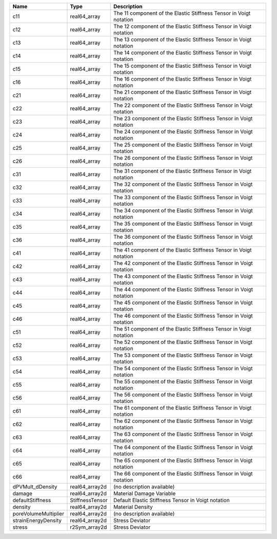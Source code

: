 

==================== =============== ================================================================== 
Name                 Type            Description                                                        
==================== =============== ================================================================== 
c11                  real64_array    The 11 component of the Elastic Stiffness Tensor in Voigt notation 
c12                  real64_array    The 12 component of the Elastic Stiffness Tensor in Voigt notation 
c13                  real64_array    The 13 component of the Elastic Stiffness Tensor in Voigt notation 
c14                  real64_array    The 14 component of the Elastic Stiffness Tensor in Voigt notation 
c15                  real64_array    The 15 component of the Elastic Stiffness Tensor in Voigt notation 
c16                  real64_array    The 16 component of the Elastic Stiffness Tensor in Voigt notation 
c21                  real64_array    The 21 component of the Elastic Stiffness Tensor in Voigt notation 
c22                  real64_array    The 22 component of the Elastic Stiffness Tensor in Voigt notation 
c23                  real64_array    The 23 component of the Elastic Stiffness Tensor in Voigt notation 
c24                  real64_array    The 24 component of the Elastic Stiffness Tensor in Voigt notation 
c25                  real64_array    The 25 component of the Elastic Stiffness Tensor in Voigt notation 
c26                  real64_array    The 26 component of the Elastic Stiffness Tensor in Voigt notation 
c31                  real64_array    The 31 component of the Elastic Stiffness Tensor in Voigt notation 
c32                  real64_array    The 32 component of the Elastic Stiffness Tensor in Voigt notation 
c33                  real64_array    The 33 component of the Elastic Stiffness Tensor in Voigt notation 
c34                  real64_array    The 34 component of the Elastic Stiffness Tensor in Voigt notation 
c35                  real64_array    The 35 component of the Elastic Stiffness Tensor in Voigt notation 
c36                  real64_array    The 36 component of the Elastic Stiffness Tensor in Voigt notation 
c41                  real64_array    The 41 component of the Elastic Stiffness Tensor in Voigt notation 
c42                  real64_array    The 42 component of the Elastic Stiffness Tensor in Voigt notation 
c43                  real64_array    The 43 component of the Elastic Stiffness Tensor in Voigt notation 
c44                  real64_array    The 44 component of the Elastic Stiffness Tensor in Voigt notation 
c45                  real64_array    The 45 component of the Elastic Stiffness Tensor in Voigt notation 
c46                  real64_array    The 46 component of the Elastic Stiffness Tensor in Voigt notation 
c51                  real64_array    The 51 component of the Elastic Stiffness Tensor in Voigt notation 
c52                  real64_array    The 52 component of the Elastic Stiffness Tensor in Voigt notation 
c53                  real64_array    The 53 component of the Elastic Stiffness Tensor in Voigt notation 
c54                  real64_array    The 54 component of the Elastic Stiffness Tensor in Voigt notation 
c55                  real64_array    The 55 component of the Elastic Stiffness Tensor in Voigt notation 
c56                  real64_array    The 56 component of the Elastic Stiffness Tensor in Voigt notation 
c61                  real64_array    The 61 component of the Elastic Stiffness Tensor in Voigt notation 
c62                  real64_array    The 62 component of the Elastic Stiffness Tensor in Voigt notation 
c63                  real64_array    The 63 component of the Elastic Stiffness Tensor in Voigt notation 
c64                  real64_array    The 64 component of the Elastic Stiffness Tensor in Voigt notation 
c65                  real64_array    The 65 component of the Elastic Stiffness Tensor in Voigt notation 
c66                  real64_array    The 66 component of the Elastic Stiffness Tensor in Voigt notation 
dPVMult_dDensity     real64_array2d  (no description available)                                         
damage               real64_array2d  Material Damage Variable                                           
defaultStiffness     StiffnessTensor Default Elastic Stiffness Tensor in Voigt notation                 
density              real64_array2d  Material Density                                                   
poreVolumeMultiplier real64_array2d  (no description available)                                         
strainEnergyDensity  real64_array2d  Stress Deviator                                                    
stress               r2Sym_array2d   Stress Deviator                                                    
==================== =============== ================================================================== 


